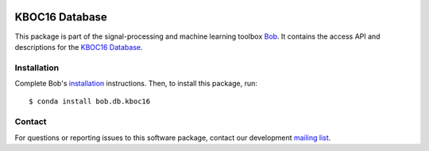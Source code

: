 .. vim: set fileencoding=utf-8 :
.. Thu Aug 18 20:54:15 CEST 2016

.. image:: http://img.shields.io/badge/docs-v2.1.0-yellow.svg
   :target: https://www.idiap.ch/software/bob/docs/bob/bob.db.kboc16/v2.1.0/index.html
.. image:: http://img.shields.io/badge/docs-latest-orange.svg
   :target: https://www.idiap.ch/software/bob/docs/bob/bob.db.kboc16/master/index.html
.. image:: https://gitlab.idiap.ch/bob/bob.db.kboc16/badges/v2.1.0/build.svg
   :target: https://gitlab.idiap.ch/bob/bob.db.kboc16/commits/v2.1.0
.. image:: https://gitlab.idiap.ch/bob/bob.db.kboc16/badges/v2.1.0/coverage.svg
   :target: https://gitlab.idiap.ch/bob/bob.db.kboc16/commits/v2.1.0
.. image:: https://img.shields.io/badge/gitlab-project-0000c0.svg
   :target: https://gitlab.idiap.ch/bob/bob.db.kboc16
.. image:: http://img.shields.io/pypi/v/bob.db.kboc16.svg
   :target: https://pypi.python.org/pypi/bob.db.kboc16


=================
 KBOC16 Database
=================

This package is part of the signal-processing and machine learning toolbox
Bob_. It contains the access API and descriptions for the `KBOC16 Database`_.


Installation
------------

Complete Bob's `installation`_ instructions. Then, to install this package,
run::

  $ conda install bob.db.kboc16


Contact
-------

For questions or reporting issues to this software package, contact our
development `mailing list`_.


.. Place your references here:
.. _bob: https://www.idiap.ch/software/bob
.. _installation: https://www.idiap.ch/software/bob/install
.. _mailing list: https://www.idiap.ch/software/bob/discuss
.. _kboc16 database: http://atvs.ii.uam.es/databases.jsp